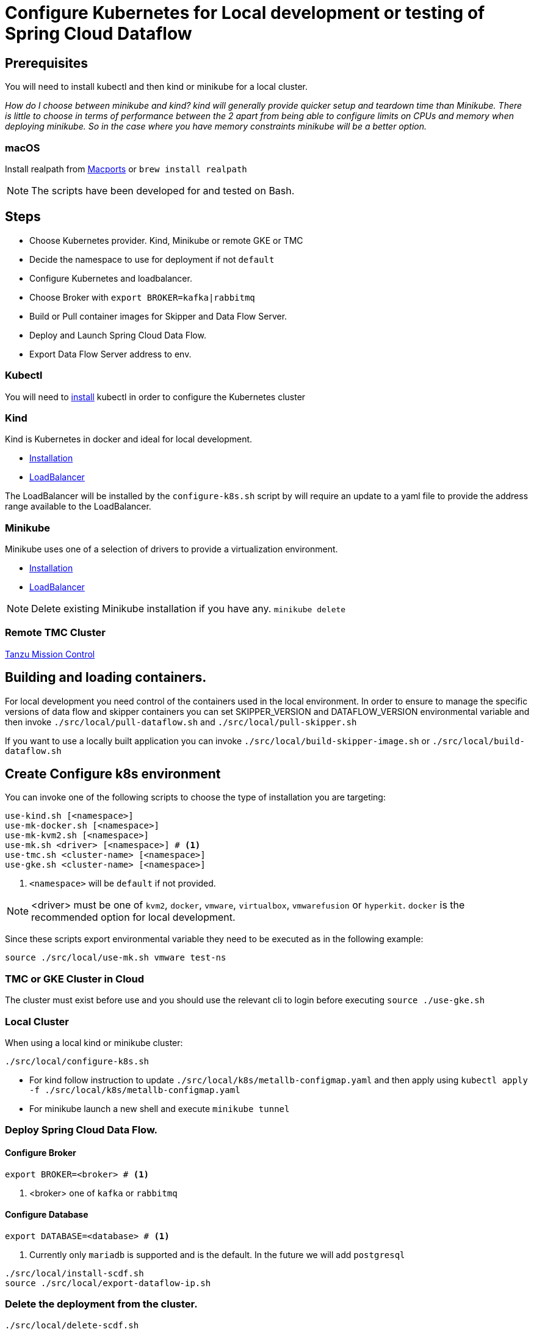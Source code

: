 = Configure Kubernetes for Local development or testing of Spring Cloud Dataflow

== Prerequisites

You will need to install kubectl and then kind or minikube for a local cluster.

_How do I choose between minikube and kind? kind will generally provide quicker setup and teardown time than Minikube. There is little to choose in terms of performance between the 2 apart from being able to configure limits on CPUs and memory when deploying minikube. So in the case where you have memory constraints minikube will be a better option._

=== macOS

Install realpath from https://ports.macports.org/port/realpath/[Macports] or `brew install realpath`

NOTE: The scripts have been developed for and tested on Bash.

== Steps
* Choose Kubernetes provider. Kind, Minikube or remote GKE or TMC
* Decide the namespace to use for deployment if not `default`
* Configure Kubernetes and loadbalancer.
* Choose Broker with `export BROKER=kafka|rabbitmq`
* Build or Pull container images for Skipper and Data Flow Server.
* Deploy and Launch Spring Cloud Data Flow.
* Export Data Flow Server address to env.

=== Kubectl

You will need to https://kubernetes.io/docs/tasks/tools/[install] kubectl in order to configure the Kubernetes cluster

=== Kind

Kind is Kubernetes in docker and ideal for local development.

* https://kind.sigs.k8s.io/docs/user/quick-start/[Installation]
* https://kind.sigs.k8s.io/docs/user/loadbalancer/[LoadBalancer]

The LoadBalancer will be installed by the `configure-k8s.sh` script by will require an update to a yaml file to provide the address range available to the LoadBalancer.

=== Minikube

Minikube uses one of a selection of drivers to provide a virtualization environment.

* https://minikube.sigs.k8s.io/docs/start/[Installation]
* https://minikube.sigs.k8s.io/docs/start/#loadbalancer-deployments[LoadBalancer]

NOTE: Delete existing Minikube installation if you have any. `minikube delete`

=== Remote TMC Cluster

https://tanzu.vmware.com/mission-control[Tanzu Mission Control]

== Building and loading containers.

For local development you need control of the containers used in the local environment. In order to ensure to manage the specific versions of data flow and skipper containers you can set SKIPPER_VERSION and DATAFLOW_VERSION environmental variable and then invoke `./src/local/pull-dataflow.sh` and `./src/local/pull-skipper.sh`

If you want to use a locally built application you can invoke
`./src/local/build-skipper-image.sh` or `./src/local/build-dataflow.sh`


== Create Configure k8s environment

You can invoke one of the following scripts to choose the type of installation you are targeting:

[source,shell]
----
use-kind.sh [<namespace>]
use-mk-docker.sh [<namespace>]
use-mk-kvm2.sh [<namespace>]
use-mk.sh <driver> [<namespace>] # <1>
use-tmc.sh <cluster-name> [<namespace>]
use-gke.sh <cluster-name> [<namespace>]
----
<1> `<namespace>` will be `default` if not provided.


NOTE: <driver> must be one of `kvm2`, `docker`, `vmware`, `virtualbox`, `vmwarefusion` or `hyperkit`. `docker` is the recommended option for local development.

Since these scripts export environmental variable they need to be executed as in the following example:

[source,shell]
....
source ./src/local/use-mk.sh vmware test-ns
....

=== TMC or GKE Cluster in Cloud

The cluster must exist before use and you should use the relevant cli to login before executing `source ./use-gke.sh`

=== Local Cluster

When using a local kind or minikube cluster:

[source,shell]
....
./src/local/configure-k8s.sh
....

* For kind follow instruction to update `./src/local/k8s/metallb-configmap.yaml` and then apply using `kubectl apply -f ./src/local/k8s/metallb-configmap.yaml`

* For minikube launch a new shell and execute `minikube tunnel`

=== Deploy Spring Cloud Data Flow.

==== Configure Broker
[source,shell]
....
export BROKER=<broker> # <1>
....
<1> <broker> one of `kafka` or `rabbitmq`

==== Configure Database
[source,shell]
....
export DATABASE=<database> # <1>
....
<1> Currently only `mariadb` is supported and is the default.   In the future we will add `postgresql`

[source,shell]
....
./src/local/install-scdf.sh
source ./src/local/export-dataflow-ip.sh
....

=== Delete the deployment from the cluster.

[source,shell]
....
./src/local/delete-scdf.sh
....

=== Delete the cluster

This script will also delete the TMC cluster if you have configured one.

[source,shell]
....
./src/local/destroy-k8s.sh
....

== Utilities
The following list of utilities may prove useful.

[cols="2,8"]
|===
|Name | Description

| https://k9scli.io/[k9s] | k9s is a text based monitor to explore the Kubernetes cluster.
| https://github.com/boz/kail[kail] | Extra and tail the logs of various pods based on various naming criteria.
|===

=== `kail`


* Using kail to log activity related to a specific stream.
```shell
kail --label=spring-group-id=<stream-name>
```
* Using kail to log all pods in specific namespace.
```shell
kail --ns=<namespace>
```

== Scripts

[cols="5m,7"]
|===
|Script |Description

| build-app-images.sh | Build all images of Restaurant Sample Stream Apps
| pull-app-images.sh | Pull all images of Restaurant Sample Stream Apps from Docker Hub
| pull-dataflow.sh | Pull dataflow from DockerHub based on `DATAFLOW_VERSION`.
| pull-scdf-pro.sh | Pull Dataflow Pro from Tanzu Network based on `SCDF_PRO_VERSION`.
| pull-skipper.sh | Pull Skipper from DockerHub base on the `SKIPPER_VERSION`.
| build-dataflow-image.sh | Build a docker image from the local repo of Dataflow
| build-scdf-pro-image.sh | Build a docker image from the local repo of Dataflow Pro. Set `USE_PRO=true` in environment to use Dataflow Pro
| build-skipper-image.sh | Build a docker image from the local repo of Skipper.
| configure-k8s.sh | Configure the Kubernetes environment based on your configuration of K8S_DRIVER.
| delete-scdf.sh | Delete all Kubernetes resources create by the deployment.
| destroy-k8s.sh | Delete cluster, kind or minikube.
| export-dataflow-ip.sh | Export the url of the data flow server to `DATAFLOW_IP`
| export-http-url.sh | Export the url of an http source of a specific flow by name to `HTTP_APP_URL`
| install-scdf.sh | Configure and deploy all the containers for Spring Cloud Dataflow
| load-images.sh | Load all container images required by tests into kind or minikube to ensure you have control over what is used.
| load-image.sh | Load a specific container image into local kind or minikube.
| local-k8s-test.sh | Execute acceptance tests against cluster where DATAFLOW_IP is pointing.
| register-apps.sh | Register the Task and Stream apps used by the unit tests.
|===
